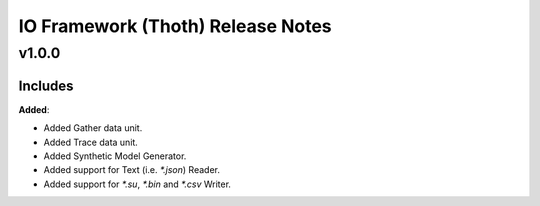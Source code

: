 ==============================================
IO Framework (Thoth) Release Notes
==============================================

v1.0.0
=======

Includes
----------------------

**Added**:

* Added Gather data unit.
* Added Trace data unit.
* Added Synthetic Model Generator.
* Added support for Text (i.e. `*.json`) Reader.
* Added support for `*.su`, `*.bin` and `*.csv` Writer.